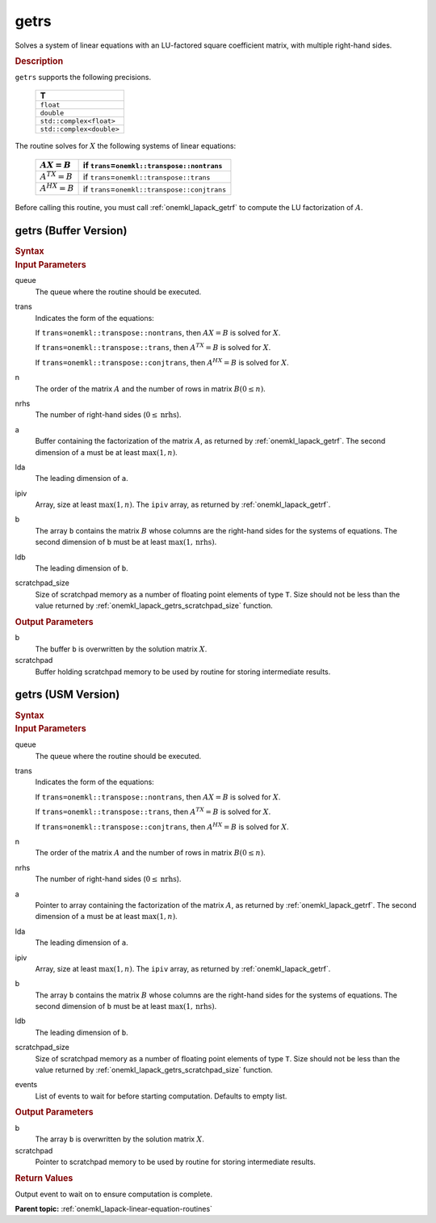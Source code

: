 .. _onemkl_lapack_getrs:

getrs
=====

Solves a system of linear equations with an LU-factored square
coefficient matrix, with multiple right-hand sides.

.. container:: section

  .. rubric:: Description
      
``getrs`` supports the following precisions.

   .. list-table:: 
      :header-rows: 1
  
      * -  T 
      * -  ``float`` 
      * -  ``double`` 
      * -  ``std::complex<float>`` 
      * -  ``std::complex<double>`` 

The routine solves for :math:`X` the following systems of linear
equations:

    .. list-table:: 
       :header-rows: 1
    
       * -     \ :math:`AX = B`\     
         -     if ``trans``\ =\ ``onemkl::transpose::nontrans``\     
       * -     \ :math:`A^TX = B`\     
         -     if ``trans``\ =\ ``onemkl::transpose::trans``\     
       * -     \ :math:`A^HX = B`\     
         -     if ``trans``\ =\ ``onemkl::transpose::conjtrans``\     

Before calling this routine, you must call
:ref:`onemkl_lapack_getrf`
to compute the LU factorization of :math:`A`.

getrs (Buffer Version)
----------------------

.. container:: section

  .. rubric:: Syntax
      
.. cpp:function::  void oneapi::mkl::lapack::getrs(cl::sycl::queue &queue, onemkl::transpose trans,      std::int64_t n, std::int64_t nrhs, cl::sycl::buffer<T,1> &a, std::int64_t      lda, cl::sycl::buffer<std::int64_t,1> &ipiv, cl::sycl::buffer<T,1> &b, std::int64_t      ldb, cl::sycl::buffer<T,1> &scratchpad, std::int64_t      scratchpad_size)

.. container:: section

  .. rubric:: Input Parameters
      
queue
   The queue where the routine should be executed.

trans
   Indicates the form of the equations:

   If ``trans=onemkl::transpose::nontrans``, then :math:`AX = B` is solved
   for :math:`X`.

   If ``trans=onemkl::transpose::trans``, then :math:`A^TX = B` is solved
   for :math:`X`.

   If ``trans=onemkl::transpose::conjtrans``, then :math:`A^HX = B` is
   solved for :math:`X`.

n
   The order of the matrix :math:`A` and the number of rows in matrix
   :math:`B(0 \le n)`.

nrhs
   The number of right-hand sides (:math:`0 \le \text{nrhs}`).

a
   Buffer containing the factorization of the matrix :math:`A`, as
   returned by :ref:`onemkl_lapack_getrf`. The second dimension of ``a`` must be at least
   :math:`\max(1, n)`.

lda
   The leading dimension of ``a``.

ipiv
   Array, size at least :math:`\max(1, n)`. The ``ipiv`` array, as returned by
   :ref:`onemkl_lapack_getrf`.

b
   The array ``b`` contains the matrix :math:`B` whose columns are the
   right-hand sides for the systems of equations. The second
   dimension of ``b`` must be at least :math:`\max(1,\text{nrhs})`.

ldb
   The leading dimension of ``b``.

scratchpad_size
   Size of scratchpad memory as a number of floating point elements of type ``T``.
   Size should not be less than the value returned by :ref:`onemkl_lapack_getrs_scratchpad_size` function.

.. container:: section

  .. rubric:: Output Parameters
      
b
   The buffer ``b`` is overwritten by the solution matrix :math:`X`.

scratchpad
   Buffer holding scratchpad memory to be used by routine for storing intermediate results.

getrs (USM Version)
----------------------

.. container:: section

  .. rubric:: Syntax

.. cpp:function::  cl::sycl::event oneapi::mkl::lapack::getrs(cl::sycl::queue &queue, onemkl::transpose trans,      std::int64_t n, std::int64_t nrhs, T *a, std::int64_t      lda, std::int64_t *ipiv, T *b, std::int64_t      ldb, T *scratchpad, std::int64_t      scratchpad_size, const cl::sycl::vector_class<cl::sycl::event> &events = {})

.. container:: section

  .. rubric:: Input Parameters
      
queue
   The queue where the routine should be executed.

trans
   Indicates the form of the equations:

   If ``trans=onemkl::transpose::nontrans``, then :math:`AX = B` is solved
   for :math:`X`.

   If ``trans=onemkl::transpose::trans``, then :math:`A^TX = B` is solved
   for :math:`X`.

   If ``trans=onemkl::transpose::conjtrans``, then :math:`A^HX = B` is
   solved for :math:`X`.

n
   The order of the matrix :math:`A` and the number of rows in matrix
   :math:`B(0 \le n)`.

nrhs
   The number of right-hand sides (:math:`0 \le \text{nrhs}`).

a
   Pointer to array containing the factorization of the matrix :math:`A`, as
   returned by :ref:`onemkl_lapack_getrf`. The second dimension of ``a`` must be at least
   :math:`\max(1, n)`.

lda
   The leading dimension of ``a``.

ipiv
   Array, size at least :math:`\max(1, n)`. The ``ipiv`` array, as returned by
   :ref:`onemkl_lapack_getrf`.

b
   The array ``b`` contains the matrix :math:`B` whose columns are the
   right-hand sides for the systems of equations. The second
   dimension of ``b`` must be at least :math:`\max(1,\text{nrhs})`.

ldb
   The leading dimension of ``b``.

scratchpad_size
   Size of scratchpad memory as a number of floating point elements of type ``T``.
   Size should not be less than the value returned by :ref:`onemkl_lapack_getrs_scratchpad_size` function.

events
   List of events to wait for before starting computation. Defaults to empty list.

.. container:: section

  .. rubric:: Output Parameters
      
b
   The array ``b`` is overwritten by the solution matrix :math:`X`.

scratchpad
   Pointer to scratchpad memory to be used by routine for storing intermediate results.

.. container:: section

  .. rubric:: Return Values
     
Output event to wait on to ensure computation is complete.

**Parent topic:** :ref:`onemkl_lapack-linear-equation-routines`
